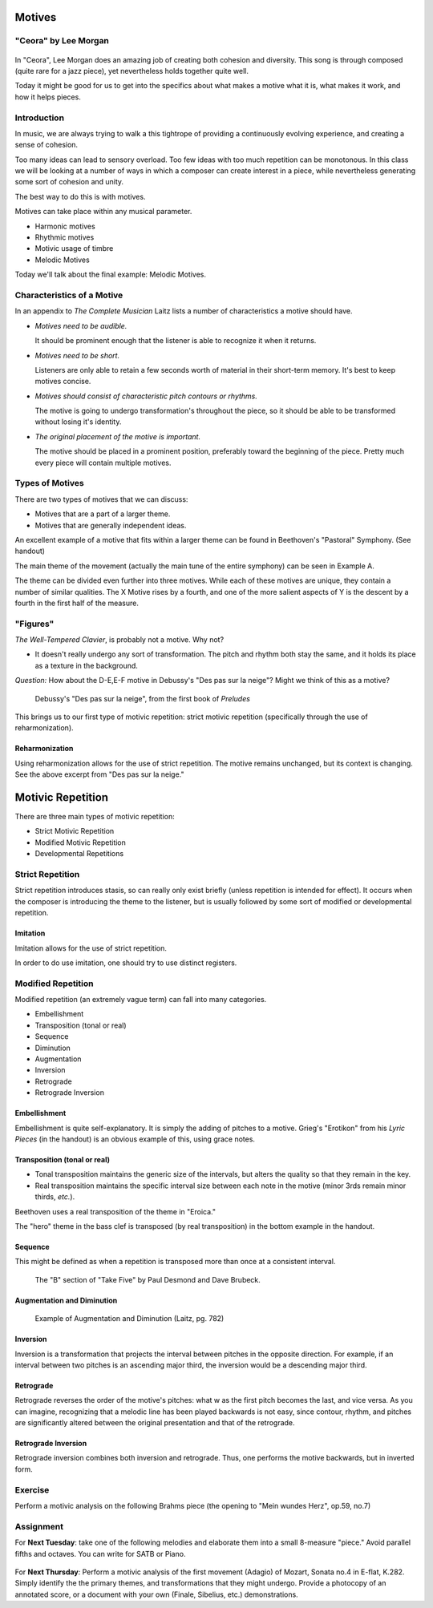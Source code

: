 Motives
==========

"Ceora" by Lee Morgan
-----------------------

.. figure:: figures/Ceora.rb1.png 
          :scale: 20%
             

In "Ceora", Lee Morgan does an amazing job of creating both cohesion 
and diversity. This song is through composed (quite rare for a jazz piece), yet nevertheless
holds together quite well. 

Today it might be good for us to get into the specifics about what makes a motive what it is, 
what makes it work, and how it helps pieces.


Introduction
-------------

In music, we are always trying to walk a this tightrope of providing a 
continuously evolving experience, and creating a sense of cohesion.

Too many ideas can lead to sensory overload. Too few ideas with too much repetition can
be monotonous. In this class we will be looking at a number of ways in which a composer
can create interest in a piece, while nevertheless generating some sort of cohesion and unity.

The best way to do this is with motives. 

Motives can take place within any musical parameter.

- Harmonic motives
- Rhythmic motives
- Motivic usage of timbre
- Melodic Motives

Today we'll talk about the final example: Melodic Motives.

Characteristics of a Motive
-------------------------------

In an appendix to *The Complete Musician* Laitz lists a number of 
characteristics a motive should have.

- *Motives need to be audible.*

  It should be prominent enough that the listener is able to recognize it when it returns.

- *Motives need to be short.*

  Listeners are only able to retain a few seconds worth of material in their short-term memory. 
  It's best to keep motives concise.

- *Motives should consist of characteristic pitch contours or rhythms.* 
  
  The motive is going to undergo transformation's throughout the piece, so it 
  should be able to be transformed without losing it's identity. 

- *The original placement of the motive is important.*

  The motive should be placed in a prominent position, preferably toward the beginning of the piece.
  Pretty much every piece will contain multiple motives.


Types of Motives
----------------------

There are two types of motives that we can discuss:

- Motives that are a part of a larger theme.
- Motives that are generally independent ideas.

An excellent example of a motive that fits within a larger theme can be found in Beethoven's
"Pastoral" Symphony. (See handout)

The main theme of the movement (actually the main tune of the entire symphony)
can be seen in Example A. 

The theme can be divided even further into three motives. While each of these motives are 
unique, they contain a number of similar qualities. The X Motive rises by a fourth, 
and one of the more salient aspects of Y is the descent by a fourth in the first half of the measure. 

"Figures"
------------------

          

*The Well-Tempered Clavier*, is probably not a motive. Why not?

- It doesn't really undergo any sort of transformation. The pitch and rhythm both
  stay the same, and it holds its place as a texture in the background.

*Question:* How about the D-E,E-F motive in Debussy's "Des pas sur la neige"? Might we think of this as a motive?

.. figure:: figures/despas.jpg
          :scale: 80 %

	  Debussy's "Des pas sur la neige", from the first book of *Preludes*

 
This brings us to our first type of motivic repetition: strict motivic repetition 
(specifically through the use of reharmonization).

Reharmonization
~~~~~~~~~~~~~~~~~~~~~~~~~~

Using reharmonization allows for the use of strict repetition. The motive remains unchanged, but its context is changing.
See the above excerpt from "Des pas sur la neige."


Motivic Repetition		
=======================

There are three main types of motivic repetition:

- Strict Motivic Repetition
- Modified Motivic Repetition
- Developmental Repetitions

Strict Repetition
----------------------

Strict repetition introduces stasis, so can really only exist briefly (unless repetition is intended 
for effect). It occurs when
the composer is introducing the theme to the listener, but is usually followed by 
some sort of modified or developmental repetition.



Imitation
~~~~~~~~~~~~~~~~~~~~~~~~~~

Imitation allows for the use of strict repetition. 

In order to do use imitation, one should try to use distinct registers. 



Modified Repetition
----------------------

Modified repetition (an extremely vague term) can fall into many categories.

- Embellishment
- Transposition (tonal or real)
- Sequence
- Diminution
- Augmentation
- Inversion
- Retrograde
- Retrograde Inversion




Embellishment
~~~~~~~~~~~~~~~~~~~~~~

Embellishment is quite self-explanatory. It is simply the adding of pitches to a motive. 
Grieg's "Erotikon" from his *Lyric Pieces* (in the handout) is an obvious example of this, using grace notes.

          

Transposition (tonal or real)
~~~~~~~~~~~~~~~~~~~~~~~~~~~~~~~~~

- Tonal transposition maintains the generic size of the intervals, but alters the quality so that they remain in the key.
- Real transposition maintains the specific interval size between each note in the motive (minor 3rds remain minor thirds, *etc.*).

Beethoven uses a real transposition of the theme in "Eroica."

The "hero" theme in the bass clef is transposed (by real transposition) in the bottom example in the handout.


Sequence
~~~~~~~~~~~~

This might be defined as when a repetition is transposed more than once at a consistent interval. 

.. figure:: figures/takefiveBridge.png
          :scale: 40 %

          The "B" section of "Take Five" by Paul Desmond and Dave Brubeck.


Augmentation and Diminution
~~~~~~~~~~~~~~~~~~~~~~~~~~~~~~~

.. figure:: figures/augdim.png
          :scale: 50 %

          Example of Augmentation and Diminution (Laitz, pg. 782) 

Inversion
~~~~~~~~~~~~~~~~~~~~~

Inversion is a transformation that projects the interval 
between pitches in the opposite direction. For example, 
if an interval between two pitches is an ascending major 
third, the inversion would be a descending major third.

Retrograde
~~~~~~~~~~~~~~~~~~~~~

Retrograde reverses the order of the motive's pitches: what w as the first 
pitch becomes the last, and vice versa. As you can imagine, recognizing 
that a melodic line has been 
played backwards is not easy, since contour, rhythm, and 
pitches are significantly altered between the original 
presentation and that of the retrograde.

Retrograde Inversion
~~~~~~~~~~~~~~~~~~~~~~~

Retrograde inversion combines both inversion and retrograde. 
Thus, one performs the motive backwards, but in inverted form. 


Exercise
-----------------
Perform a motivic analysis on the following Brahms piece (the opening to "Mein wundes Herz", op.59, no.7)


Assignment
-----------------------------

For **Next Tuesday**: take one of the following melodies and elaborate them into a small 8-measure "piece." 
Avoid parallel fifths and octaves. You can write for SATB or Piano.

.. figure:: figures/hw1.png
          :scale: 50 %

.. figure:: figures/hw2.png
          :scale: 50 %

For **Next Thursday**: Perform a motivic analysis of the first movement (Adagio) of Mozart, Sonata no.4 in E-flat, K.282.
Simply identify the the primary themes, and transformations that they might undergo. Provide a 
photocopy of an annotated score, or a document with your own (Finale, Sibelius, etc.) 
demonstrations.
